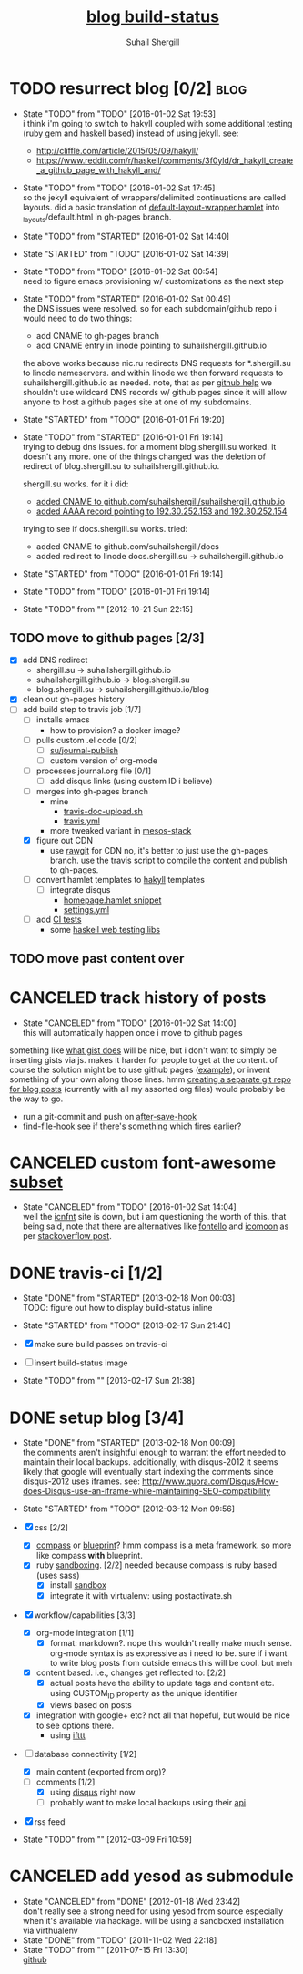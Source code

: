#+TITLE:     [[https://travis-ci.org/suhailshergill/blog.png?branch%3Dmaster,production][blog build-status]]
#+AUTHOR:    Suhail Shergill
#+EMAIL:     suhailshergill@gmail.com

* TODO resurrect blog [0/2]                                            :blog:
  - State "TODO"       from "TODO"       [2016-01-02 Sat 19:53] \\
    i think i'm going to switch to hakyll coupled with some additional testing (ruby
    gem and haskell based) instead of using jekyll. see:
    - http://cliffle.com/article/2015/05/09/hakyll/
    - https://www.reddit.com/r/haskell/comments/3f0yld/dr_hakyll_create_a_github_page_with_hakyll_and/
  - State "TODO"       from "TODO"       [2016-01-02 Sat 17:45] \\
    so the jekyll equivalent of wrappers/delimited continuations are called
    layouts. did a basic translation of [[git:~/virtualEnvs/blog/src/blog/templates/default-layout-wrapper.hamlet::dev@{2016-01-02}][default-layout-wrapper.hamlet]] into
    _layouts/default.html in gh-pages branch.
  - State "TODO"       from "STARTED"    [2016-01-02 Sat 14:40]
  - State "STARTED"    from "TODO"       [2016-01-02 Sat 14:39]
  - State "TODO"       from "TODO"       [2016-01-02 Sat 00:54] \\
    need to figure emacs provisioning w/ customizations as the next step
  - State "TODO"       from "STARTED"    [2016-01-02 Sat 00:49] \\
    the DNS issues were resolved. so for each subdomain/github repo i would need to
    do two things:
    - add CNAME to gh-pages branch
    - add CNAME entry in linode pointing to suhailshergill.github.io
    
    the above works because nic.ru redirects DNS requests for *.shergill.su to
    linode nameservers. and within linode we then forward requests to
    suhailshergill.github.io as needed. note, that as per [[https://help.github.com/articles/tips-for-configuring-a-cname-record-with-your-dns-provider/][github help]] we
    shouldn't use wildcard DNS records w/ github pages since it will allow
    anyone to host a github pages site at one of my subdomains.
  - State "STARTED"    from "TODO"       [2016-01-01 Fri 19:20]
  - State "TODO"       from "STARTED"    [2016-01-01 Fri 19:14] \\
    trying to debug dns issues.
    for a moment blog.shergill.su worked. it doesn't any more. one of the things
    changed was the deletion of redirect of blog.shergill.su to
    suhailshergill.github.io.
    
    shergill.su works. for it i did:
      - [[https://help.github.com/articles/adding-a-cname-file-to-your-repository/][added CNAME to github.com/suhailshergill/suhailshergill.github.io]]
      - [[https://help.github.com/articles/tips-for-configuring-an-a-record-with-your-dns-provider/][added AAAA record pointing to 192.30.252.153 and 192.30.252.154]]
    trying to see if docs.shergill.su works. tried:
      - added CNAME to github.com/suhailshergill/docs
      - added redirect to linode docs.shergill.su -> suhailshergill.github.io
  - State "STARTED"    from "TODO"       [2016-01-01 Fri 19:14]
  - State "TODO"       from "TODO"       [2016-01-01 Fri 19:14]

  - State "TODO"       from ""           [2012-10-21 Sun 22:15] \\

  :PROPERTIES:
  :CUSTOM_ID: 965b5e27-c500-488c-a9fa-aad8c2c13e27
  :END:
** TODO move to github pages [2/3]
   - [X] add DNS redirect
     - shergill.su -> suhailshergill.github.io
     - suhailshergill.github.io -> blog.shergill.su
     - blog.shergill.su -> suhailshergill.github.io/blog
   - [X] clean out gh-pages history
   - [-] add build step to travis job [1/7]
     - [ ] installs emacs
       - how to provision? a docker image?
     - [ ] pulls custom .el code [0/2]
       - [ ] [[help:su/journal-publish][su/journal-publish]]
       - [ ] custom version of org-mode
     - [ ] processes journal.org file [0/1]
       - [ ] add disqus links (using custom ID i believe)
     - [ ] merges into gh-pages branch 
       - mine
         - [[https://github.com/suhailshergill/research/blob/master/travis/travis-doc-upload.sh][travis-doc-upload.sh]]
         - [[https://github.com/suhailshergill/research/blob/master/.travis.yml#L51][travis.yml]]
       - more tweaked variant in [[https://github.com/suhailshergill/research/issues/7][mesos-stack]]
     - [X] figure out CDN
       - use [[https://rawgit.com/][rawgit]] for CDN
         no, it's better to just use the gh-pages branch. use the travis script
         to compile the content and publish to gh-pages. 
     - [ ] convert hamlet templates to [[http://www.stackbuilders.com/news/dr-hakyll-create-a-github-page-with-hakyll-and-circleci][hakyll]] templates
       - [ ] integrate disqus
         - [[git:~/virtualEnvs/blog/src/blog/templates/homepage.hamlet::sss/gh-pages@{2016-01-02}][homepage.hamlet snippet]]
         - [[git:~/virtualEnvs/blog/src/blog/config/settings.yml::sss/gh-pages@{2016-01-02}][settings.yml]]
     - [ ] add [[http://www.jacobtomlinson.co.uk/jekyll/2015/02/18/test-you-jekyll-blog-with-travis-ci/][CI tests]] 
       - some [[https://wiki.haskell.org/Web/Testing_and_Verification][haskell web testing libs]]
** TODO move past content over
* CANCELED track history of posts
  CLOSED: [2016-01-02 Sat 14:00]
  - State "CANCELED"   from "TODO"       [2016-01-02 Sat 14:00] \\
    this will automatically happen once i move to github pages
  something like [[https://gist.github.com/3889970][what gist does]] will be nice, but i don't want to simply be
  inserting gists via js. makes it harder for people to get at the content. of
  course the solution might be to use github pages ([[http://jdodds.github.com/][example]]), or invent
  something of your own along those lines. hmm [[http://stackoverflow.com/questions/359424/detach-subdirectory-into-separate-git-repository][creating a separate git repo for
  blog posts]] (currently with all my assorted org files) would probably be the
  way to go.
   - run a git-commit and push on [[help:after-save-hook][after-save-hook]]
   - [[help:find-file-hook][find-file-hook]] see if there's something which fires earlier?
* CANCELED custom font-awesome [[http://icnfnt.com/][subset]]
  CLOSED: [2016-01-02 Sat 14:04]
  - State "CANCELED"   from "TODO"       [2016-01-02 Sat 14:04] \\
    well the [[https://github.com/johnsmclay/icnfnt][icnfnt]] site is down, but i am questioning the worth of this.
    that being said, note that there are alternatives like [[http://fontello.com/][fontello]] and [[https://icomoon.io/app/][icomoon]] as
    per [[http://stackoverflow.com/questions/15331525/optimize-font-awesome-for-only-used-classes][stackoverflow post]].
* DONE travis-ci [1/2]
  CLOSED: [2013-02-18 Mon 00:03]
  - State "DONE"       from "STARTED"    [2013-02-18 Mon 00:03] \\
    TODO: figure out how to display build-status inline
  - State "STARTED"    from "TODO"       [2013-02-17 Sun 21:40]
  
  - [X] make sure build passes on travis-ci
  - [-] insert build-status image

  - State "TODO"       from ""           [2013-02-17 Sun 21:38] \\

  :PROPERTIES:
  :CUSTOM_ID: fab07418-3e10-420a-8452-92d86d247162
  :END:
* DONE setup blog [3/4]
  CLOSED: [2013-02-18 Mon 00:09]
  - State "DONE"       from "STARTED"    [2013-02-18 Mon 00:09] \\
    the comments aren't insightful enough to warrant the effort needed to maintain
    their local backups. additionally, with disqus-2012 it seems likely that google
    will eventually start indexing the comments since disqus-2012 uses iframes. see:
    http://www.quora.com/Disqus/How-does-Disqus-use-an-iframe-while-maintaining-SEO-compatibility
  
  - State "STARTED"    from "TODO"       [2012-03-12 Mon 09:56]

  - [X] css [2/2]
    - [X] [[https://github.com/chriseppstein/compass][compass]] or [[https://github.com/joshuaclayton/blueprint-css][blueprint]]?
      hmm compass is a meta framework. so more like compass *with* blueprint.
    - [X] ruby [[https://github.com/nkryptic/sandbox][sandboxing]]. [2/2]
      needed because compass is ruby based (uses sass)
      - [X] install [[https://github.com/nkryptic/sandbox][sandbox]]
      - [X] integrate it with virtualenv: using postactivate.sh
  - [X] workflow/capabilities [3/3]
    - [X] org-mode integration [1/1]
      - [X] format: markdown?. nope this wouldn't really make much
        sense. org-mode syntax is as expressive as i need to be. sure if i want
        to write blog posts from outside emacs this will be cool. but meh
    - [X] content based. i.e., changes get reflected to: [2/2]
      - [X] actual posts
        have the ability to update tags and content etc. using CUSTOM_ID
        property as the unique identifier
      - [X] views based on posts
    - [X] integration with google+ etc? not all that hopeful, but would be nice
      to see options there.
      - using [[http://ifttt.com][ifttt]]
  - [-] database connectivity [1/2]
    - [X] main content (exported from org)?
    - [-] comments [1/2]
      - [X] using [[http://disqus.com][disqus]] right now
      - [ ] probably want to make local backups using their [[http://docs.disqus.com/help/58/][api]].
  - [X] rss feed
  - State "TODO"       from ""           [2012-03-09 Fri 10:59] \\
    
  :PROPERTIES:
  :CUSTOM_ID: 1884aaee-457e-403e-9b73-40e0b152b3e0
  :END:
* CANCELED add yesod as submodule
  CLOSED: [2011-11-02 Wed 22:18]
  - State "CANCELED"   from "DONE"       [2012-01-18 Wed 23:42] \\
    don't really see a strong need for using yesod from source especially when it's
    available via hackage. will be using a sandboxed installation via virthualenv
  - State "DONE"       from "TODO"       [2011-11-02 Wed 22:18]
  - State "TODO"       from ""           [2011-07-15 Fri 13:30] \\

    [[https://github.com/snoyberg/yesod.git][github]]
    
    :PROPERTIES:
    :CUSTOM_ID: efdb3cce-eef6-49a5-a250-387f4b870e78
    :END:

